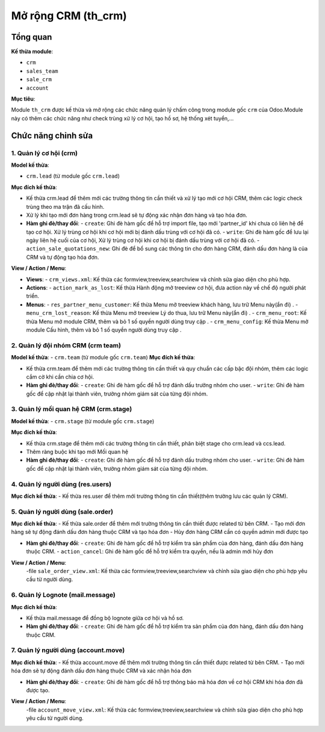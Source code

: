 .. _abs_attendances_module:

Mở rộng CRM (th_crm)
====================

Tổng quan
---------

**Kế thừa module**:

- ``crm``
- ``sales_team``
- ``sale_crm``
- ``account``

**Mục tiêu**:

Module ``th_crm`` được kế thừa và mở rộng các chức năng quản lý chấm công trong module gốc ``crm`` của Odoo.Module này có thêm các chức năng như check trùng xử lý cơ hội, tạo hồ sơ, hệ thống xét tuyển,...

Chức năng chỉnh sửa
------------------

1. Quản lý cơ hội (crm)
~~~~~~~~~~~~~~~~~~~~~~~~~~~~~~~~~~~

**Model kế thừa**:

- ``crm.lead`` (từ module gốc ``crm.lead``)


**Mục đích kế thừa**:

- Kế thừa crm.lead để thêm mới các trường thông tin cần thiết và xử lý tạo mới cơ hội CRM, thêm các logic check trùng theo ma trận đã cấu hình.
- Xử lý khi tạo mới đơn hàng trong crm.lead sẽ tự động xác nhận đơn hàng và tạo hóa đơn.

- **Hàm ghi đè/thay đổi**:
  - ``create``: Ghi đè hàm gốc để hỗ trợ import file, tạo mới 'partner_id' khi chưa có liên hệ để tạo cơ hội. Xử lý trùng cơ hội khi cơ hội mới bị đánh dấu trùng với cơ hội đã có.
  - ``write``: Ghi đè hàm gốc để lưu lại ngày liên hệ cuối của cơ hội,  Xử lý trùng cơ hội khi cơ hội bị đánh dấu trùng với cơ hội đã có.
  - ``action_sale_quotations_new``: Ghi đè để bổ sung các thông tin cho đơn hàng CRM, đánh dấu đơn hàng là của CRM và tự động tạo hóa đơn.

**View / Action / Menu**:

- **Views**:
  - ``crm_views.xml``: Kế thừa các formview,treeview,searchview và chỉnh sửa giao diện cho phù hợp.

- **Actions**:
  - ``action_mark_as_lost``: Kế thừa Hành động mở treeview cơ hội, đưa action này về chế độ người phát triển.

- **Menus**:
  - ``res_partner_menu_customer``: Kế thừa Menu mở treeview khách hàng, lưu trữ Menu này(ẩn đi) .
  - ``menu_crm_lost_reason``: Kế thừa Menu mở treeview Lý do thua, lưu trữ Menu này(ẩn đi) .
  - ``crm_menu_root``: Kế thừa Menu mở module CRM, thêm và bỏ 1 số quyền người dùng truy cập .
  - ``crm_menu_config``: Kế thừa Menu mở module Cấu hình, thêm và bỏ 1 số quyền người dùng truy cập .

2. Quản lý đội nhóm CRM (crm team)
~~~~~~~~~~~~~~~~~~~~~~~~~~~~~~~~~~~

**Model kế thừa**:
- ``crm.team`` (từ module gốc ``crm.team``)
**Mục đích kế thừa**:

- Kế thừa crm.team để thêm mới các trường thông tin cần thiết và quy chuẩn các cấp bậc đội nhóm, thêm các logic cắm cờ khi cần chia cơ hội.

- **Hàm ghi đè/thay đổi**:
  - ``create``: Ghi đè hàm gốc để hỗ trợ đánh dấu trưởng nhóm cho user.
  - ``write``: Ghi đè hàm gốc để cập nhật lại thành viên, trưởng nhóm giám sát của từng đội nhóm.

3. Quản lý mối quan hệ CRM (crm.stage)
~~~~~~~~~~~~~~~~~~~~~~~~~~~~~~~~~~~

**Model kế thừa**:
- ``crm.stage`` (từ module gốc ``crm.stage``)

**Mục đích kế thừa**:

- Kế thừa crm.stage để thêm mới các trường thông tin cần thiết, phân biệt stage cho crm.lead và ccs.lead.
- Thêm ràng buộc khi tạo mới Mối quan hệ

- **Hàm ghi đè/thay đổi**:
  - ``create``: Ghi đè hàm gốc để hỗ trợ đánh dấu trưởng nhóm cho user.
  - ``write``: Ghi đè hàm gốc để cập nhật lại thành viên, trưởng nhóm giám sát của từng đội nhóm.

4. Quản lý người dùng (res.users)
~~~~~~~~~~~~~~~~~~~~~~~~~~~~~~~~~~~

**Mục đích kế thừa**:
- Kế thừa res.user để thêm mới trường thông tin cần thiết(thêm trường lưu các quản lý CRM).

5. Quản lý người dùng (sale.order)
~~~~~~~~~~~~~~~~~~~~~~~~~~~~~~~~~~~

**Mục đích kế thừa**:
- Kế thừa sale.order để thêm mới trường thông tin cần thiết được related từ bên CRM.
- Tạo mới đơn hàng sẽ tự động đánh dấu đơn hàng thuộc CRM và tạo hóa đơn
- Hủy đơn hàng CRM cần có quyền admin mới được tạo

- **Hàm ghi đè/thay đổi**:
  - ``create``: Ghi đè hàm gốc để hỗ trợ kiểm tra sản phẩm của đơn hàng, đánh dấu đơn hàng thuộc CRM.
  - ``action_cancel``: Ghi đè hàm gốc để hỗ trợ kiểm tra quyền, nếu là admin mới hủy đơn

**View / Action / Menu**:
  -file ``sale_order_view.xml``: Kế thừa các formview,treeview,searchview và chỉnh sửa giao diện cho phù hợp yêu cầu từ người dùng.

6. Quản lý Lognote (mail.message)
~~~~~~~~~~~~~~~~~~~~~~~~~~~~~~~~~~~

**Mục đích kế thừa**:

- Kế thừa mail.message để đồng bộ lognote giữa cơ hội và hồ sơ.

- **Hàm ghi đè/thay đổi**:
  - ``create``: Ghi đè hàm gốc để hỗ trợ kiểm tra sản phẩm của đơn hàng, đánh dấu đơn hàng thuộc CRM.

7. Quản lý người dùng (account.move)
~~~~~~~~~~~~~~~~~~~~~~~~~~~~~~~~~~~

**Mục đích kế thừa**:
- Kế thừa account.move để thêm mới trường thông tin cần thiết được related từ bên CRM.
- Tạo mới hóa đơn sẽ tự động đánh dấu đơn hàng thuộc CRM và xác nhận hóa đơn


- **Hàm ghi đè/thay đổi**:
  - ``create``: Ghi đè hàm gốc để hỗ trợ thông báo mã hóa đơn về cơ hội CRM khi hóa đơn đã được tạo.

**View / Action / Menu**:
  -file ``account_move_view.xml``: Kế thừa các formview,treeview,searchview và chỉnh sửa giao diện cho phù hợp yêu cầu từ người dùng.
